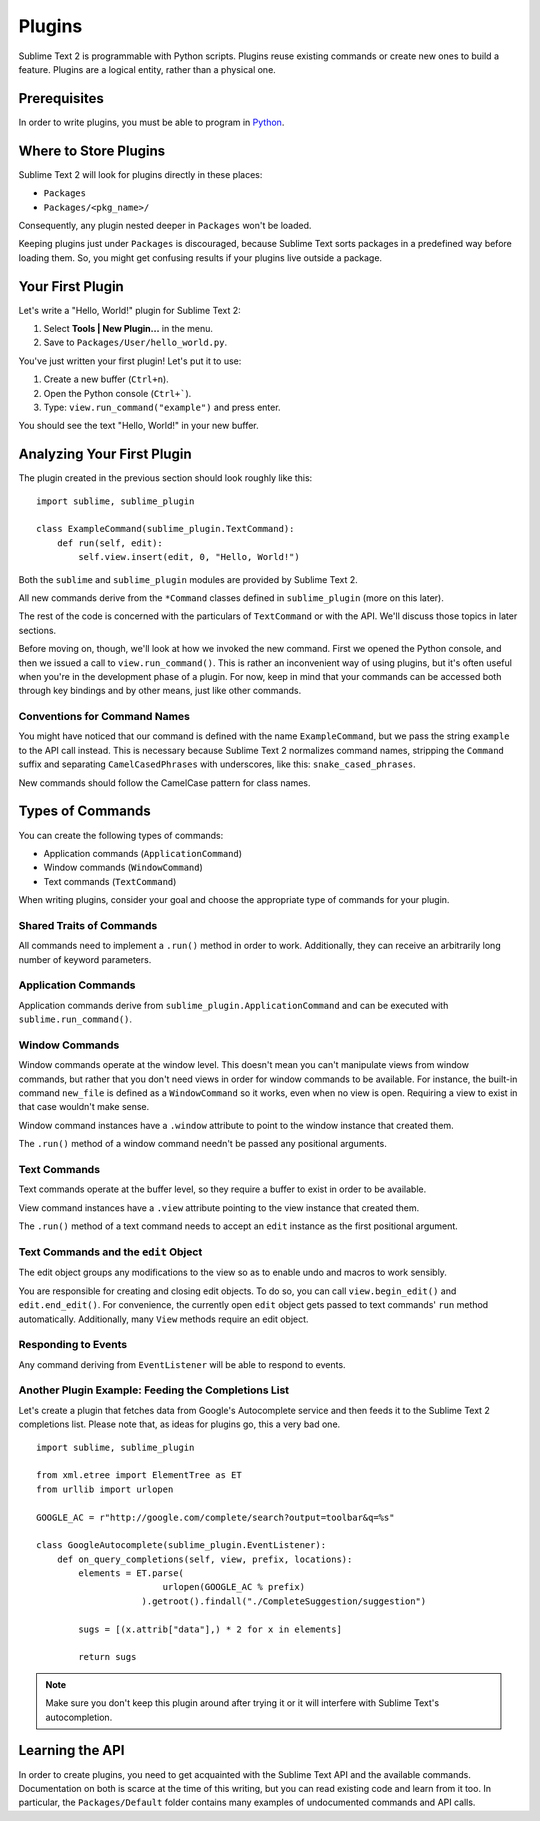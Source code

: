 Plugins
=======

.. seealso::

   :doc:`API Reference <../reference/api>`
        More information on the Python API.

   :doc:`Plugins Reference <../reference/plugins>`
        More information about plugins.


Sublime Text 2 is programmable with Python scripts. Plugins reuse existing
commands or create new ones to build a feature. Plugins are a logical entity,
rather than a physical one.


Prerequisites
*************

In order to write plugins, you must be able to program in Python_.

.. _Python: http://www.python.org


Where to Store Plugins
**********************

Sublime Text 2 will look for plugins directly in these places:

* ``Packages``
* ``Packages/<pkg_name>/``

Consequently, any plugin nested deeper in ``Packages`` won't be loaded.

Keeping plugins just under ``Packages`` is discouraged, because Sublime Text
sorts packages in a predefined way before loading them. So, you might get
confusing results if your plugins live outside a package.


Your First Plugin
*****************

Let's write a "Hello, World!" plugin for Sublime Text 2:

#. Select **Tools | New Plugin...** in the menu.
#. Save to ``Packages/User/hello_world.py``.

You've just written your first plugin! Let's put it to use:

#. Create a new buffer (``Ctrl+n``).
#. Open the Python console (``Ctrl+```).
#. Type: ``view.run_command("example")`` and press enter.

You should see the text "Hello, World!" in your new buffer.


Analyzing Your First Plugin
***************************

The plugin created in the previous section should look roughly like this::

    import sublime, sublime_plugin

    class ExampleCommand(sublime_plugin.TextCommand):
        def run(self, edit):
            self.view.insert(edit, 0, "Hello, World!")


Both the ``sublime`` and ``sublime_plugin`` modules are provided by
Sublime Text 2.

All new commands derive from the ``*Command`` classes defined in ``sublime_plugin``
(more on this later).

The rest of the code is concerned with the particulars of ``TextCommand`` or with
the API. We'll discuss those topics in later sections.

Before moving on, though, we'll look at how we invoked the new command. First we
opened the Python console, and then we issued a call to ``view.run_command()``. This
is rather an inconvenient way of using plugins, but it's often useful when
you're in the development phase of a plugin. For now, keep in mind that your commands
can be accessed both through key bindings and by other means, just like other commands.

Conventions for Command Names
-----------------------------

You might have noticed that our command is defined with the name ``ExampleCommand``,
but we pass the string ``example`` to the API call instead. This is necessary because
Sublime Text 2 normalizes command names, stripping the ``Command`` suffix and
separating ``CamelCasedPhrases`` with underscores, like this: ``snake_cased_phrases``.

New commands should follow the CamelCase pattern for class names.


Types of Commands
*****************

You can create the following types of commands:

* Application commands (``ApplicationCommand``)
* Window commands (``WindowCommand``)
* Text commands (``TextCommand``)

When writing plugins, consider your goal and choose the appropriate type of
commands for your plugin.


Shared Traits of Commands
-------------------------

All commands need to implement a ``.run()`` method in order to work. Additionally,
they can receive an arbitrarily long number of keyword parameters.


Application Commands
--------------------

Application commands derive from ``sublime_plugin.ApplicationCommand`` and
can be executed with ``sublime.run_command()``.

Window Commands
---------------

Window commands operate at the window level. This doesn't mean you can't
manipulate views from window commands, but rather that you don't need views
in order for window commands to be available. For instance, the built-in
command ``new_file`` is defined as a ``WindowCommand`` so it works, even when no
view is open. Requiring a view to exist in that case wouldn't make sense.

Window command instances have a ``.window`` attribute to point to the window
instance that created them.

The ``.run()`` method of a window command needn't be passed any positional arguments.

Text Commands
-------------

Text commands operate at the buffer level, so they require a buffer to exist
in order to be available.

View command instances have a ``.view`` attribute pointing to the view instance
that created them.

The ``.run()`` method of a text command needs to accept an ``edit`` instance as
the first positional argument.

Text Commands and the ``edit`` Object
-------------------------------------

The edit object groups any modifications to the view so as to enable undo and
macros to work sensibly.

You are responsible for creating and closing edit objects. To do
so, you can call ``view.begin_edit()`` and ``edit.end_edit()``.
For convenience, the currently open ``edit`` object gets passed to text
commands' ``run`` method automatically.
Additionally, many ``View`` methods require an edit object.


Responding to Events
--------------------

Any command deriving from ``EventListener`` will be able to respond to events.


Another Plugin Example: Feeding the Completions List
----------------------------------------------------

Let's create a plugin that fetches data from Google's Autocomplete service and then
feeds it to the Sublime Text 2 completions list. Please note that, as ideas for
plugins go, this a very bad one.

::

	import sublime, sublime_plugin

	from xml.etree import ElementTree as ET
	from urllib import urlopen

	GOOGLE_AC = r"http://google.com/complete/search?output=toolbar&q=%s"

	class GoogleAutocomplete(sublime_plugin.EventListener):
	    def on_query_completions(self, view, prefix, locations):
	        elements = ET.parse(
	                        urlopen(GOOGLE_AC % prefix)
	                    ).getroot().findall("./CompleteSuggestion/suggestion")

	        sugs = [(x.attrib["data"],) * 2 for x in elements]

	        return sugs

.. note::
	Make sure you don't keep this plugin around after trying it or it will
	interfere with Sublime Text's autocompletion.


Learning the API
****************

In order to create plugins, you need to get acquainted with the Sublime Text
API and the available commands. Documentation on both is scarce at the time of
this writing, but you can read existing code and learn from it too. In
particular, the ``Packages/Default`` folder contains many examples of
undocumented commands and API calls.
